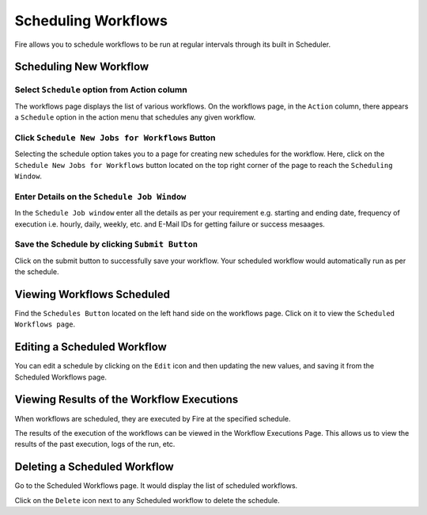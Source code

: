 Scheduling Workflows
====================

Fire allows you to schedule workflows to be run at regular intervals through its built in Scheduler.

Scheduling New Workflow
-----------------------

Select ``Schedule`` option from Action column
++++++

The workflows page displays the list of various workflows. On the workflows page, in the ``Action`` column, there appears a ``Schedule`` option in the action menu that schedules any given workflow.


.. figure:: ../../_assets/user-guide/scheduler/Scheduling-Workflows/Schedule.png
   :alt: Scheduling New Workflow
   :width: 70%
   
Click ``Schedule New Jobs for Workflows`` Button
+++++

Selecting the schedule option takes you to a page for creating new schedules for the workflow. Here, click on the ``Schedule New Jobs for Workflows`` button located on the top right corner of the page to reach the ``Scheduling Window``.

.. figure:: ../../_assets/user-guide/scheduler/Scheduling-Workflows/ScheduleNew.png
   :alt: Scheduling New Workflow
   :width: 70%

Enter Details on the ``Schedule Job Window``
+++++

In the ``Schedule Job window`` enter all the details as per your requirement e.g. starting and ending date, frequency of execution i.e. hourly, daily, weekly, etc. and E-Mail IDs for getting failure or success mesaages.

.. figure:: ../../_assets/user-guide/scheduler/Scheduling-Workflows/Schedulewindow.png
   :alt: Scheduling New Workflow
   :width: 50%
   
Save the Schedule by clicking ``Submit Button``
++++

Click on the submit button to successfully save your workflow. Your scheduled workflow would automatically run as per the schedule.

Viewing Workflows Scheduled
-------------

Find the ``Schedules Button`` located on the left hand side on the workflows page. Click on it to view the ``Scheduled Workflows page``.

.. figure:: ../../_assets/user-guide/scheduler/Scheduling-Workflows/ScheduledListPage.png
   :alt: Workflows Scheduled
   :width: 70%

Editing a Scheduled Workflow
----------------------------

You can edit a schedule by clicking on the ``Edit`` icon and then updating the new values, and saving it from the Scheduled Workflows page.


Viewing Results of the Workflow Executions
--------------------------------------

When workflows are scheduled, they are executed by Fire at the specified schedule.

The results of the execution of the workflows can be viewed in the Workflow Executions Page. This allows us to view the results of the past execution, logs of the run, etc.

.. figure:: ../../_assets/user-guide/scheduler/Scheduling-Workflows/ExecutionPage.png
   :alt: Workflow Executions
   :width: 70%

Deleting a Scheduled Workflow
-----------------------------

Go to the Scheduled Workflows page. It would display the list of scheduled workflows.

Click on the ``Delete`` icon next to any Scheduled workflow to delete the schedule.
